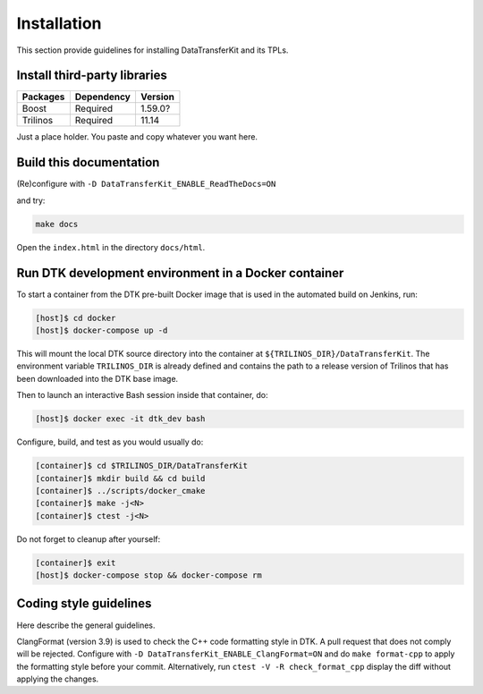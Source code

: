 Installation
============

This section provide guidelines for installing DataTransferKit and its TPLs.

Install third-party libraries
-----------------------------

+------------------------+------------+---------+
| Packages               | Dependency | Version |
+========================+============+=========+
| Boost                  | Required   | 1.59.0? |
+------------------------+------------+---------+
| Trilinos               | Required   | 11.14   |
+------------------------+------------+---------+

Just a place holder. You paste and copy whatever you want here.



Build this documentation
------------------------

(Re)configure with ``-D DataTransferKit_ENABLE_ReadTheDocs=ON``

and try:

.. code::

    make docs

Open the ``index.html`` in the directory ``docs/html``.


Run DTK development environment in a Docker container
-----------------------------------------------------

To start a container from the DTK pre-built Docker image that is used in the
automated build on Jenkins, run:

.. code:: bash

    [host]$ cd docker
    [host]$ docker-compose up -d

This will mount the local DTK source directory into the container at
``${TRILINOS_DIR}/DataTransferKit``.  The environment variable ``TRILINOS_DIR``
is already defined and contains the path to a release version of Trilinos that
has been downloaded into the DTK base image.

Then to launch an interactive Bash session inside that container, do:

.. code:: bash

    [host]$ docker exec -it dtk_dev bash

Configure, build, and test as you would usually do:

.. code::

    [container]$ cd $TRILINOS_DIR/DataTransferKit
    [container]$ mkdir build && cd build
    [container]$ ../scripts/docker_cmake
    [container]$ make -j<N>
    [container]$ ctest -j<N>

Do not forget to cleanup after yourself:

.. code:: bash

    [container]$ exit
    [host]$ docker-compose stop && docker-compose rm


Coding style guidelines
-----------------------
Here describe the general guidelines.

ClangFormat (version 3.9) is used to check the C++ code formatting style in DTK.
A pull request that does not comply will be rejected. Configure with ``-D
DataTransferKit_ENABLE_ClangFormat=ON`` and do ``make format-cpp`` to apply the
formatting style before your commit.  Alternatively, run ``ctest -V -R
check_format_cpp`` display the diff without applying the changes.
